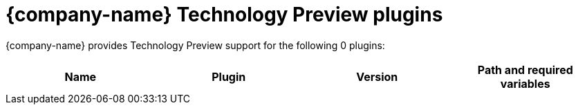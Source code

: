 // This page is generated! Do not edit the .adoc file, but instead run rhdh-supported-plugins.sh to regen this page from the latest plugin metadata.
// cd /path/to/rhdh-documentation; ./modules/dynamic-plugins/rhdh-supported-plugins.sh; ./build/scripts/build.sh; google-chrome titles-generated/main/plugin-rhdh/index.html

= {company-name} Technology Preview plugins

{company-name} provides Technology Preview support for the following 0 plugins:

[%header,cols=4*]
|===
|*Name* |*Plugin* |*Version* |*Path and required variables*
|===
